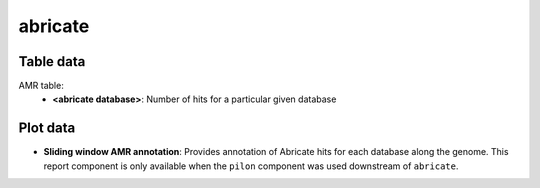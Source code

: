 abricate
--------

Table data
^^^^^^^^^^

AMR table:
    - **<abricate database>**: Number of hits for a particular given database

.. image:: ../resources/reports/abricate_table.png
    :scale: 80 %
    :align: center

Plot data
^^^^^^^^^

- **Sliding window AMR annotation**: Provides annotation of Abricate hits for
  each database along the genome. This report component is only available when
  the ``pilon`` component was used downstream of ``abricate``.

.. image:: ../../resources/reports/sliding_window_amr.png